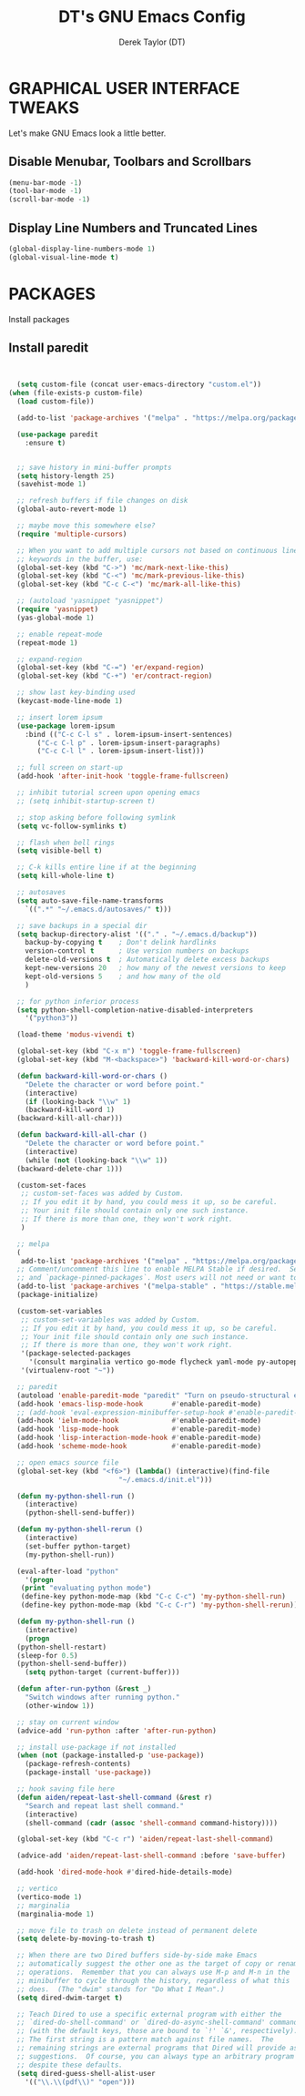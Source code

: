 #+TITLE: DT's GNU Emacs Config
#+AUTHOR: Derek Taylor (DT)
#+DESCRIPTION: DT's personal Emacs config.
#+STARTUP: showeverything
#+OPTIONS: toc:2

* GRAPHICAL USER INTERFACE TWEAKS
Let's make GNU Emacs look a little better.

** Disable Menubar, Toolbars and Scrollbars
#+begin_src emacs-lisp
(menu-bar-mode -1)
(tool-bar-mode -1)
(scroll-bar-mode -1)
#+end_src

** Display Line Numbers and Truncated Lines
#+begin_src emacs-lisp
(global-display-line-numbers-mode 1)
(global-visual-line-mode t)
#+end_src



* PACKAGES
Install packages

** Install paredit
#+begin_src emacs-lisp


    (setq custom-file (concat user-emacs-directory "custom.el"))
  (when (file-exists-p custom-file)
    (load custom-file))

    (add-to-list 'package-archives '("melpa" . "https://melpa.org/packages/") t)

    (use-package paredit
      :ensure t)


    ;; save history in mini-buffer prompts
    (setq history-length 25)
    (savehist-mode 1)

    ;; refresh buffers if file changes on disk
    (global-auto-revert-mode 1)

    ;; maybe move this somewhere else?
    (require 'multiple-cursors)

    ;; When you want to add multiple cursors not based on continuous lines, but based on
    ;; keywords in the buffer, use:
    (global-set-key (kbd "C->") 'mc/mark-next-like-this)
    (global-set-key (kbd "C-<") 'mc/mark-previous-like-this)
    (global-set-key (kbd "C-c C-<") 'mc/mark-all-like-this)

    ;; (autoload 'yasnippet "yasnippet")
    (require 'yasnippet)
    (yas-global-mode 1)

    ;; enable repeat-mode
    (repeat-mode 1)

    ;; expand-region
    (global-set-key (kbd "C-=") 'er/expand-region)
    (global-set-key (kbd "C-+") 'er/contract-region)

    ;; show last key-binding used
    (keycast-mode-line-mode 1)

    ;; insert lorem ipsum
    (use-package lorem-ipsum
      :bind (("C-c C-l s" . lorem-ipsum-insert-sentences)
	     ("C-c C-l p" . lorem-ipsum-insert-paragraphs)
	     ("C-c C-l l" . lorem-ipsum-insert-list)))

    ;; full screen on start-up
    (add-hook 'after-init-hook 'toggle-frame-fullscreen)

    ;; inhibit tutorial screen upon opening emacs
    ;; (setq inhibit-startup-screen t)

    ;; stop asking before following symlink
    (setq vc-follow-symlinks t)

    ;; flash when bell rings
    (setq visible-bell t)

    ;; C-k kills entire line if at the beginning
    (setq kill-whole-line t)

    ;; autosaves
    (setq auto-save-file-name-transforms
	  `((".*" "~/.emacs.d/autosaves/" t)))

    ;; save backups in a special dir
    (setq backup-directory-alist '(("." . "~/.emacs.d/backup"))
	  backup-by-copying t    ; Don't delink hardlinks
	  version-control t      ; Use version numbers on backups
	  delete-old-versions t  ; Automatically delete excess backups
	  kept-new-versions 20   ; how many of the newest versions to keep
	  kept-old-versions 5    ; and how many of the old
	  )

    ;; for python inferior process
    (setq python-shell-completion-native-disabled-interpreters
	  '("python3"))

    (load-theme 'modus-vivendi t)

    (global-set-key (kbd "C-x m") 'toggle-frame-fullscreen)
    (global-set-key (kbd "M-<backspace>") 'backward-kill-word-or-chars)

    (defun backward-kill-word-or-chars ()
      "Delete the character or word before point."
      (interactive)
      (if (looking-back "\\w" 1)
	  (backward-kill-word 1)
	(backward-kill-all-char)))

    (defun backward-kill-all-char ()
      "Delete the character or word before point."
      (interactive)
      (while (not (looking-back "\\w" 1))
	(backward-delete-char 1)))

    (custom-set-faces
     ;; custom-set-faces was added by Custom.
     ;; If you edit it by hand, you could mess it up, so be careful.
     ;; Your init file should contain only one such instance.
     ;; If there is more than one, they won't work right.
     )

    ;; melpa
    (
     add-to-list 'package-archives '("melpa" . "https://melpa.org/packages/") t)
    ;; Comment/uncomment this line to enable MELPA Stable if desired.  See `package-archive-priorities`
    ;; and `package-pinned-packages`. Most users will not need or want to do his.
    (add-to-list 'package-archives '("melpa-stable" . "https://stable.melpa.org/packages/") t)
    (package-initialize)

    (custom-set-variables
     ;; custom-set-variables was added by Custom.
     ;; If you edit it by hand, you could mess it up, so be careful.
     ;; Your init file should contain only one such instance.
     ;; If there is more than one, they won't work right.
     '(package-selected-packages
       '(consult marginalia vertico go-mode flycheck yaml-mode py-autopep8 lorem-ipsum keycast elpy multiple-cursors company paredit restclient expand-region exec-path-from-shell helpful magit auto-complete use-package typescript-mode))
     '(virtualenv-root "~"))

    ;; paredit
    (autoload 'enable-paredit-mode "paredit" "Turn on pseudo-structural editing of Lisp code." t)
    (add-hook 'emacs-lisp-mode-hook       #'enable-paredit-mode)
    ;; (add-hook 'eval-expression-minibuffer-setup-hook #'enable-paredit-mode)
    (add-hook 'ielm-mode-hook             #'enable-paredit-mode)
    (add-hook 'lisp-mode-hook             #'enable-paredit-mode)
    (add-hook 'lisp-interaction-mode-hook #'enable-paredit-mode)
    (add-hook 'scheme-mode-hook           #'enable-paredit-mode)

    ;; open emacs source file
    (global-set-key (kbd "<f6>") (lambda() (interactive)(find-file
							 "~/.emacs.d/init.el")))

    (defun my-python-shell-run ()
      (interactive)
      (python-shell-send-buffer))

    (defun my-python-shell-rerun ()
      (interactive)
      (set-buffer python-target)
      (my-python-shell-run))

    (eval-after-load "python"
      '(progn
	 (print "evaluating python mode")
	 (define-key python-mode-map (kbd "C-c C-c") 'my-python-shell-run)
	 (define-key python-mode-map (kbd "C-c C-r") 'my-python-shell-rerun)))

    (defun my-python-shell-run ()
      (interactive)
      (progn
	(python-shell-restart)
	(sleep-for 0.5)
	(python-shell-send-buffer))
      (setq python-target (current-buffer)))

    (defun after-run-python (&rest _)
      "Switch windows after running python."
      (other-window 1))

    ;; stay on current window
    (advice-add 'run-python :after 'after-run-python)

    ;; install use-package if not installed
    (when (not (package-installed-p 'use-package))
      (package-refresh-contents)
      (package-install 'use-package))

    ;; hook saving file here
    (defun aiden/repeat-last-shell-command (&rest r)
      "Search and repeat last shell command."
      (interactive)
      (shell-command (cadr (assoc 'shell-command command-history))))

    (global-set-key (kbd "C-c r") 'aiden/repeat-last-shell-command)

    (advice-add 'aiden/repeat-last-shell-command :before 'save-buffer)

    (add-hook 'dired-mode-hook #'dired-hide-details-mode)

    ;; vertico
    (vertico-mode 1)
    ;; marginalia
    (marginalia-mode 1)

    ;; move file to trash on delete instead of permanent delete
    (setq delete-by-moving-to-trash t)

    ;; When there are two Dired buffers side-by-side make Emacs
    ;; automatically suggest the other one as the target of copy or rename
    ;; operations.  Remember that you can always use M-p and M-n in the
    ;; minibuffer to cycle through the history, regardless of what this
    ;; does.  (The "dwim" stands for "Do What I Mean".)
    (setq dired-dwim-target t)

    ;; Teach Dired to use a specific external program with either the
    ;; `dired-do-shell-command' or `dired-do-async-shell-command' command
    ;; (with the default keys, those are bound to `!' `&', respectively).
    ;; The first string is a pattern match against file names.  The
    ;; remaining strings are external programs that Dired will provide as
    ;; suggestions.  Of course, you can always type an arbitrary program
    ;; despite these defaults.
    (setq dired-guess-shell-alist-user
	  '(("\\.\\(pdf\\)" "open")))

#+end_src
